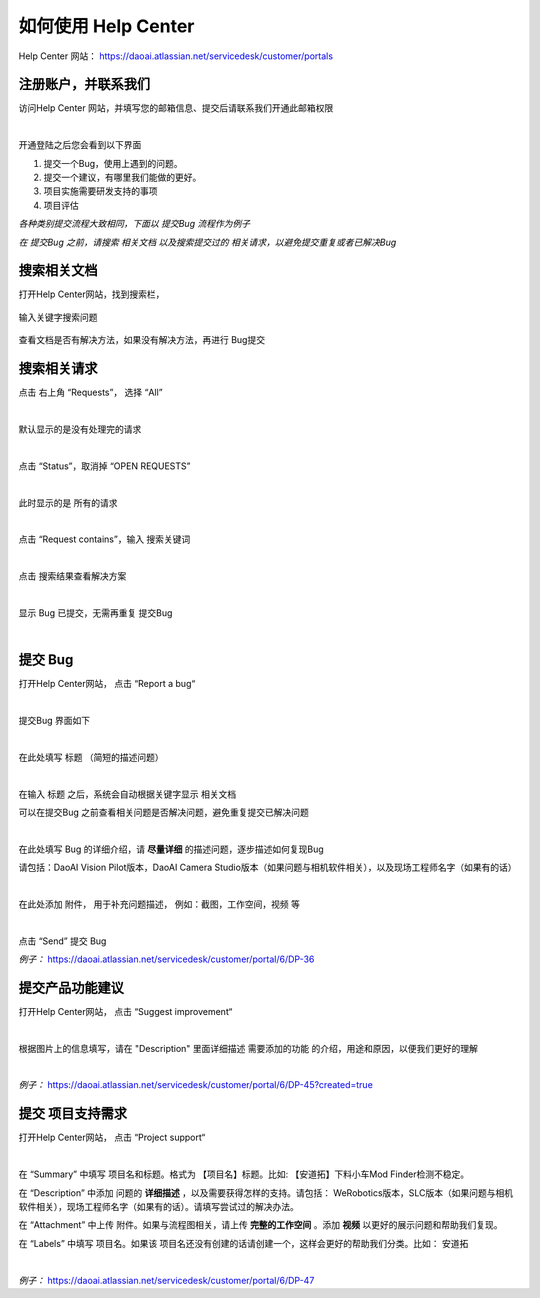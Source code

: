 如何使用 Help Center
======================

Help Center 网站： https://daoai.atlassian.net/servicedesk/customer/portals

注册账户，并联系我们
~~~~~~~~~~~~~
访问Help Center 网站，并填写您的邮箱信息、提交后请联系我们开通此邮箱权限

.. image:: Images/注册账户.png
    :align: center 
|
开通登陆之后您会看到以下界面

.. image:: Images/1.png
    :align: center 

1. 提交一个Bug，使用上遇到的问题。
2. 提交一个建议，有哪里我们能做的更好。
3. 项目实施需要研发支持的事项
4. 项目评估

*各种类别提交流程大致相同，下面以 提交Bug 流程作为例子*

*在 提交Bug 之前，请搜索 相关文档 以及搜索提交过的 相关请求，以避免提交重复或者已解决Bug*



搜索相关文档
~~~~~~~~~~~~~

打开Help Center网站，找到搜索栏，

    .. image:: Images/9.png
        :align: center 
        :scale: 80%

输入关键字搜索问题

    .. image:: Images/10.png
        :align: center 
        :scale: 80%

查看文档是否有解决方法，如果没有解决方法，再进行 Bug提交

    .. image:: Images/11.png
        :align: center 

搜索相关请求
~~~~~~~~~~~~~

点击 右上角 “Requests”， 选择 “All”

.. image:: Images/12.png
    :align: center 
|

默认显示的是没有处理完的请求

.. image:: Images/13.png
    :align: center 
|

点击 “Status”，取消掉 “OPEN REQUESTS”

.. image:: Images/14.png
    :align: center 
|

此时显示的是 所有的请求

.. image:: Images/15.png
    :align: center 
|

点击 “Request contains”，输入 搜索关键词

.. image:: Images/16.png
    :align: center 
|

点击 搜索结果查看解决方案

.. image:: Images/17.png
    :align: center 
|

显示 Bug 已提交，无需再重复 提交Bug

.. image:: Images/18.png
    :align: center
|

提交 Bug
~~~~~~~~~~

打开Help Center网站， 点击 “Report a bug“

.. image:: Images/3.png
    :align: center
|

提交Bug 界面如下

.. image:: Images/4.png
    :align: center
|

在此处填写 标题 （简短的描述问题）

.. image:: Images/5.png
    :align: center
|

在输入 标题 之后，系统会自动根据关键字显示 相关文档

可以在提交Bug 之前查看相关问题是否解决问题，避免重复提交已解决问题

.. image:: Images/8.png
    :align: center
|

在此处填写 Bug 的详细介绍，请 **尽量详细** 的描述问题，逐步描述如何复现Bug

请包括：DaoAI Vision Pilot版本，DaoAI Camera Studio版本（如果问题与相机软件相关），以及现场工程师名字（如果有的话）

.. image:: Images/6.png
    :align: center
|

在此处添加 附件， 用于补充问题描述， 例如：截图，工作空间，视频 等

.. image:: Images/7.png
    :align: center
|

点击 “Send” 提交 Bug

*例子：* https://daoai.atlassian.net/servicedesk/customer/portal/6/DP-36

提交产品功能建议
~~~~~~~~~~~~~~~~~~

打开Help Center网站， 点击 “Suggest improvement“

.. image:: Images/19.png
    :align: center
|

根据图片上的信息填写，请在 "Description" 里面详细描述 需要添加的功能 的介绍，用途和原因，以便我们更好的理解

.. image:: Images/20.png
    :align: center
|

*例子：* https://daoai.atlassian.net/servicedesk/customer/portal/6/DP-45?created=true

提交 项目支持需求
~~~~~~~~~~~~~~~~~~

打开Help Center网站， 点击 “Project support“

.. image:: Images/21.png
    :align: center
|

在 “Summary” 中填写 项目名和标题。格式为 【项目名】标题。比如: 【安道拓】下料小车Mod Finder检测不稳定。

在 “Description” 中添加 问题的 **详细描述** ，以及需要获得怎样的支持。请包括： WeRobotics版本，SLC版本（如果问题与相机软件相关），现场工程师名字（如果有的话）。请填写尝试过的解决办法。

在 “Attachment” 中上传 附件。如果与流程图相关，请上传 **完整的工作空间** 。添加 **视频** 以更好的展示问题和帮助我们复现。

在 “Labels” 中填写 项目名。如果该 项目名还没有创建的话请创建一个，这样会更好的帮助我们分类。比如： 安道拓

.. image:: Images/22.png
    :align: center
|

*例子：* https://daoai.atlassian.net/servicedesk/customer/portal/6/DP-47